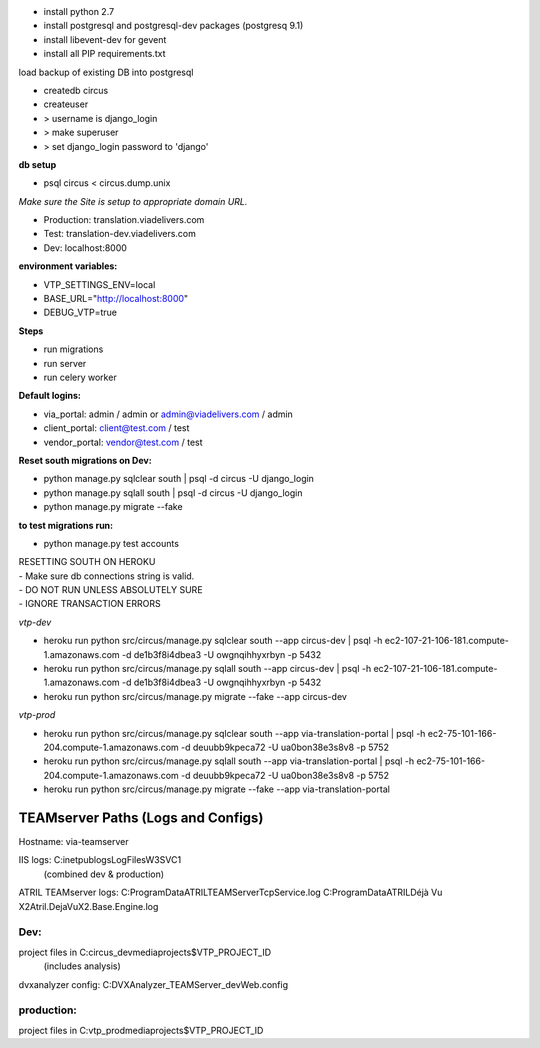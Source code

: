 
* install python 2.7
* install postgresql and postgresql-dev packages (postgresq 9.1)
* install libevent-dev for gevent
* install all PIP requirements.txt

| load backup of existing DB into postgresql

* createdb circus
* createuser
* > username is django_login
* > make superuser
* > set django_login password to 'django'

| **db setup**
* psql circus < circus.dump.unix

*Make sure the Site is setup to appropriate domain URL.*

* Production: translation.viadelivers.com
* Test: translation-dev.viadelivers.com
* Dev: localhost:8000


**environment variables:**

* VTP_SETTINGS_ENV=local
* BASE_URL="http://localhost:8000"
* DEBUG_VTP=true

**Steps**

* run migrations
* run server
* run celery worker

| **Default logins:**

* via_portal: admin / admin or admin@viadelivers.com / admin
* client_portal: client@test.com / test
* vendor_portal: vendor@test.com / test

**Reset south migrations on Dev:**

* python manage.py sqlclear south | psql -d circus -U django_login
* python manage.py sqlall south | psql -d circus -U django_login
* python manage.py migrate --fake

**to test migrations run:**

* python manage.py test accounts


| RESETTING SOUTH ON HEROKU 
| - Make sure db connections string is valid.
| - DO NOT RUN UNLESS ABSOLUTELY SURE 
| - IGNORE TRANSACTION ERRORS

*vtp-dev*

* heroku run python src/circus/manage.py sqlclear south --app circus-dev | psql -h ec2-107-21-106-181.compute-1.amazonaws.com -d de1b3f8i4dbea3 -U owgnqihhyxrbyn -p 5432
* heroku run python src/circus/manage.py sqlall south --app circus-dev | psql -h ec2-107-21-106-181.compute-1.amazonaws.com -d de1b3f8i4dbea3 -U owgnqihhyxrbyn -p 5432
* heroku run python src/circus/manage.py migrate --fake --app circus-dev

*vtp-prod*

* heroku run python src/circus/manage.py sqlclear south --app via-translation-portal | psql -h ec2-75-101-166-204.compute-1.amazonaws.com -d deuubb9kpeca72 -U ua0bon38e3s8v8 -p 5752
* heroku run python src/circus/manage.py sqlall south --app via-translation-portal | psql -h ec2-75-101-166-204.compute-1.amazonaws.com -d deuubb9kpeca72 -U ua0bon38e3s8v8 -p 5752
* heroku run python src/circus/manage.py migrate --fake --app via-translation-portal


TEAMserver Paths (Logs and Configs)
===================================

Hostname: via-teamserver

IIS logs: C:\inetpub\logs\LogFiles\W3SVC1\
 (combined dev & production)

ATRIL TEAMserver logs:
C:\ProgramData\ATRIL\TEAMServer\TcpService.log
C:\ProgramData\ATRIL\Déjà Vu X2\Atril.DejaVuX2.Base.Engine.log


Dev:
----

project files in C:\circus_dev\media\projects\$VTP_PROJECT_ID\
    (includes analysis)

dvxanalyzer config: C:\DVXAnalyzer_TEAMServer_dev\Web.config


production:
-----------

project files in C:\vtp_prod\media\projects\$VTP_PROJECT_ID\
